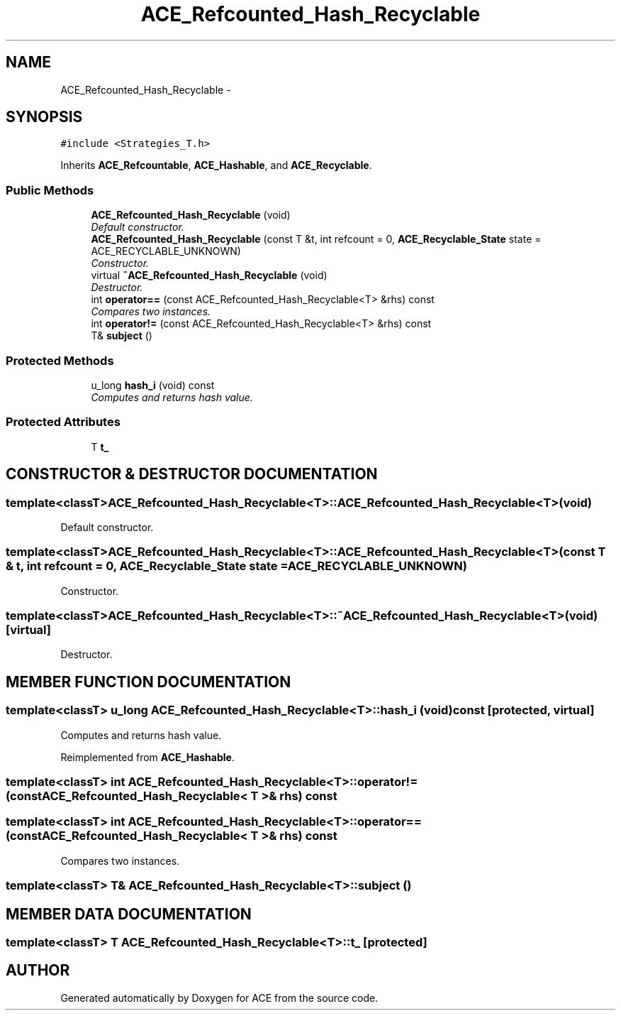 .TH ACE_Refcounted_Hash_Recyclable 3 "5 Oct 2001" "ACE" \" -*- nroff -*-
.ad l
.nh
.SH NAME
ACE_Refcounted_Hash_Recyclable \- 
.SH SYNOPSIS
.br
.PP
\fC#include <Strategies_T.h>\fR
.PP
Inherits \fBACE_Refcountable\fR, \fBACE_Hashable\fR, and \fBACE_Recyclable\fR.
.PP
.SS Public Methods

.in +1c
.ti -1c
.RI "\fBACE_Refcounted_Hash_Recyclable\fR (void)"
.br
.RI "\fIDefault constructor.\fR"
.ti -1c
.RI "\fBACE_Refcounted_Hash_Recyclable\fR (const T &t, int refcount = 0, \fBACE_Recyclable_State\fR state = ACE_RECYCLABLE_UNKNOWN)"
.br
.RI "\fIConstructor.\fR"
.ti -1c
.RI "virtual \fB~ACE_Refcounted_Hash_Recyclable\fR (void)"
.br
.RI "\fIDestructor.\fR"
.ti -1c
.RI "int \fBoperator==\fR (const ACE_Refcounted_Hash_Recyclable<T> &rhs) const"
.br
.RI "\fICompares two instances.\fR"
.ti -1c
.RI "int \fBoperator!=\fR (const ACE_Refcounted_Hash_Recyclable<T> &rhs) const"
.br
.ti -1c
.RI "T& \fBsubject\fR ()"
.br
.in -1c
.SS Protected Methods

.in +1c
.ti -1c
.RI "u_long \fBhash_i\fR (void) const"
.br
.RI "\fIComputes and returns hash value.\fR"
.in -1c
.SS Protected Attributes

.in +1c
.ti -1c
.RI "T \fBt_\fR"
.br
.in -1c
.SH CONSTRUCTOR & DESTRUCTOR DOCUMENTATION
.PP 
.SS template<classT> ACE_Refcounted_Hash_Recyclable<T>::ACE_Refcounted_Hash_Recyclable<T> (void)
.PP
Default constructor.
.PP
.SS template<classT> ACE_Refcounted_Hash_Recyclable<T>::ACE_Refcounted_Hash_Recyclable<T> (const T & t, int refcount = 0, \fBACE_Recyclable_State\fR state = ACE_RECYCLABLE_UNKNOWN)
.PP
Constructor.
.PP
.SS template<classT> ACE_Refcounted_Hash_Recyclable<T>::~ACE_Refcounted_Hash_Recyclable<T> (void)\fC [virtual]\fR
.PP
Destructor.
.PP
.SH MEMBER FUNCTION DOCUMENTATION
.PP 
.SS template<classT> u_long ACE_Refcounted_Hash_Recyclable<T>::hash_i (void) const\fC [protected, virtual]\fR
.PP
Computes and returns hash value.
.PP
Reimplemented from \fBACE_Hashable\fR.
.SS template<classT> int ACE_Refcounted_Hash_Recyclable<T>::operator!= (const ACE_Refcounted_Hash_Recyclable< T >& rhs) const
.PP
.SS template<classT> int ACE_Refcounted_Hash_Recyclable<T>::operator== (const ACE_Refcounted_Hash_Recyclable< T >& rhs) const
.PP
Compares two instances.
.PP
.SS template<classT> T& ACE_Refcounted_Hash_Recyclable<T>::subject ()
.PP
.SH MEMBER DATA DOCUMENTATION
.PP 
.SS template<classT> T ACE_Refcounted_Hash_Recyclable<T>::t_\fC [protected]\fR
.PP


.SH AUTHOR
.PP 
Generated automatically by Doxygen for ACE from the source code.